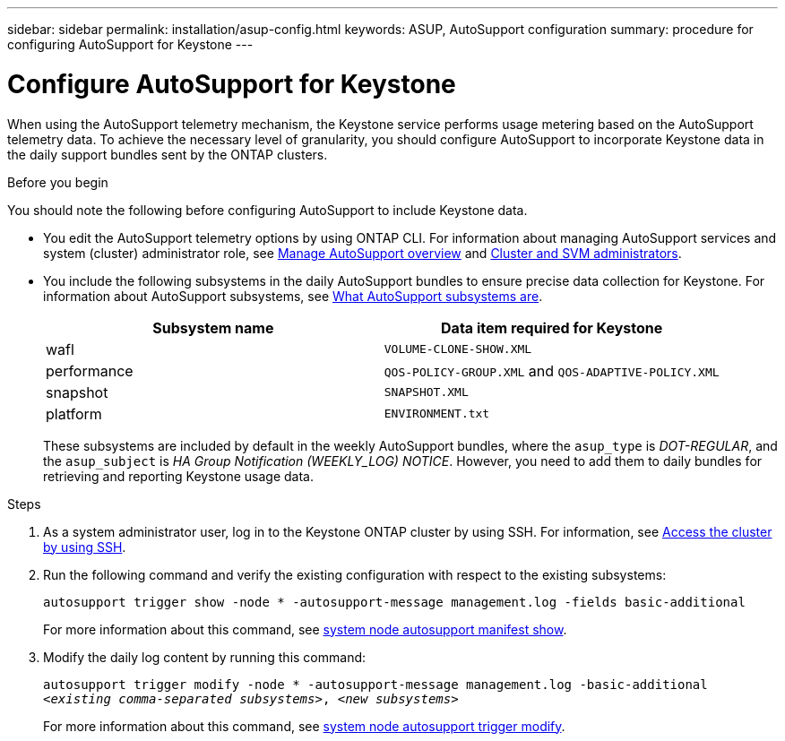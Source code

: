---
sidebar: sidebar
permalink: installation/asup-config.html
keywords: ASUP, AutoSupport configuration
summary: procedure for configuring AutoSupport for Keystone
---

= Configure AutoSupport for Keystone
:hardbreaks:
:nofooter:
:icons: font
:linkattrs:
:imagesdir: ../media/

[.lead]
When using the AutoSupport telemetry mechanism, the Keystone service performs usage metering based on the AutoSupport telemetry data. To achieve the necessary level of granularity, you should configure AutoSupport to incorporate Keystone data in the daily support bundles sent by the ONTAP clusters.

.Before you begin

You should note the following before configuring AutoSupport to include Keystone data.

* You edit the AutoSupport telemetry options by using ONTAP CLI. For information about managing AutoSupport services and system (cluster) administrator role, see https://docs.netapp.com/us-en/ontap/system-admin/manage-autosupport-concept.html[Manage AutoSupport overview^] and https://docs.netapp.com/us-en/ontap/system-admin/cluster-svm-administrators-concept.html[Cluster and SVM administrators^].
* You include the following subsystems in the daily AutoSupport bundles to ensure precise data collection for Keystone. For information about AutoSupport subsystems, see https://docs.netapp.com/us-en/ontap/system-admin/autosupport-subsystem-collection-reference.html[What AutoSupport subsystems are^].
+
|===
|Subsystem name |Data item required for Keystone

a| wafl | `VOLUME-CLONE-SHOW.XML`
a| performance | `QOS-POLICY-GROUP.XML` and `QOS-ADAPTIVE-POLICY.XML`
a| snapshot | `SNAPSHOT.XML`
a| platform | `ENVIRONMENT.txt`

|===
+
These subsystems are included by default in the weekly AutoSupport bundles, where the `asup_type` is _DOT-REGULAR_, and the `asup_subject` is _HA Group Notification (WEEKLY_LOG) NOTICE_. However, you need to add them to daily bundles for retrieving and reporting Keystone usage data.

.Steps

. As a system administrator user, log in to the Keystone ONTAP cluster by using SSH. For information, see https://docs.netapp.com/us-en/ontap/system-admin/access-cluster-ssh-task.html[Access the cluster by using SSH^].
. Run the following command and verify the existing configuration with respect to the existing subsystems:
+
`autosupport trigger show -node * -autosupport-message management.log -fields basic-additional`
+
For more information about this command, see https://docs.netapp.com/us-en/ontap-cli-9131/system-node-autosupport-manifest-show.html#parameters[system node autosupport manifest show^].
+
. Modify the daily log content by running this command:
+
`autosupport trigger modify -node * -autosupport-message management.log -basic-additional _<existing comma-separated subsystems>_, _<new subsystems>_`
+
For more information about this command, see https://docs.netapp.com/us-en/ontap-cli-9131/system-node-autosupport-trigger-modify.html[system node autosupport trigger modify^].
 
//.Example 
//In this example, when the `autosupport trigger show` command is run, the returned values indicate that daily information is returned for the _wafl_ and _nfs_ subsystems. But the information for the _performance_, _snapshot_, and _platform_ subsystems is missing.

//----
//_CLUSTER_::> autosupport trigger show -node * -autosupport-message management.log -fields basic-additional
//node        autosupport-message basic-additional
//----------- ------------------- --------------------------------------
//_NODE_01 management.log      wafl,nfs
//_NODE_02 management.log      wafl,nfs

//----

//You should modify the controllers to include the missing subsystems:
//`autosupport trigger modify -node * -autosupport-message management.log -basic-additional wafl,nfs,performance,snapshot,platform`

//On rerunning the command, you can see the information for all the required subsystems:

//----
//_CLUSTER_::> autosupport trigger show -node * -autosupport-message management.log -fields basic-additional
//node        autosupport-message basic-additional
//----------- ------------------- --------------------------------------
//_NODE_01 management.log      wafl,nfs,performance,snapshot,platform
//_NODE_02 management.log      wafl,nfs,performance,snapshot,platform

//----

// NSEKEY-9000 Feb 2024

